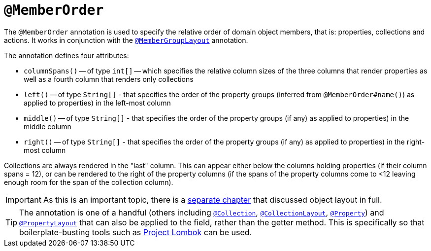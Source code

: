 [[_rgant-MemberOrder]]
= `@MemberOrder`
:Notice: Licensed to the Apache Software Foundation (ASF) under one or more contributor license agreements. See the NOTICE file distributed with this work for additional information regarding copyright ownership. The ASF licenses this file to you under the Apache License, Version 2.0 (the "License"); you may not use this file except in compliance with the License. You may obtain a copy of the License at. http://www.apache.org/licenses/LICENSE-2.0 . Unless required by applicable law or agreed to in writing, software distributed under the License is distributed on an "AS IS" BASIS, WITHOUT WARRANTIES OR  CONDITIONS OF ANY KIND, either express or implied. See the License for the specific language governing permissions and limitations under the License.
:_basedir: ../../
:_imagesdir: images/


The `@MemberOrder` annotation is used to specify the relative order of domain object members, that is: properties, collections and actions.  It works in conjunction with the xref:../rgant/rgant.adoc#_rgant-MemberGroupLayout[`@MemberGroupLayout`] annotation.

The annotation defines four attributes:

* `columnSpans()` -- of type `int[]` -- which specifies the relative column sizes of the three columns that render properties as well as a fourth column that renders only collections

* `left()` -- of type `String[]` - that specifies the order of the property groups (inferred from `@MemberOrder#name()`) as applied to properties) in the left-most column

* `middle()` -- of type `String[]` - that specifies the order of the property groups (if any) as applied to properties) in the middle column

* `right()` -- of type `String[]` - that specifies the order of the property groups (if any) as applied to properties) in the right-most column

Collections are always rendered in the "last" column.  This can appear either below the columns holding properties (if their column spans = 12), or can be rendered to the right of the property columns (if the spans of the property columns come to <12 leaving enough room for the span of the collection column).

[IMPORTANT]
====
As this is an important topic, there is a xref:ugvw.adoc#_ugvw_layout[separate chapter] that discussed object layout in full.
====


[TIP]
====
The annotation is one of a handful (others including xref:../rgant/rgant.adoc#_rgant-Collection[`@Collection`], xref:../rgant/rgant.adoc#_rgant-CollectionLayout[`@CollectionLayout`], xref:../rgant/rgant.adoc#_rgant-Property[`@Property`])
 and xref:../rgant/rgant.adoc#_rgant-PropertyLayout[`@PropertyLayout`] that can also be applied to the field, rather than the getter method.  This is specifically
so that boilerplate-busting tools such as link:https://projectlombok.org/[Project Lombok] can be used.
====



